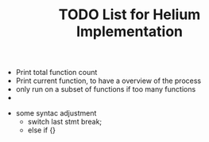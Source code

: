 #+TITLE: TODO List for Helium Implementation

- Print total function count
- Print current function, to have a overview of the process
- only run on a subset of functions if too many functions
- 


- some syntac adjustment
 - switch last stmt break;
 - else if {}
